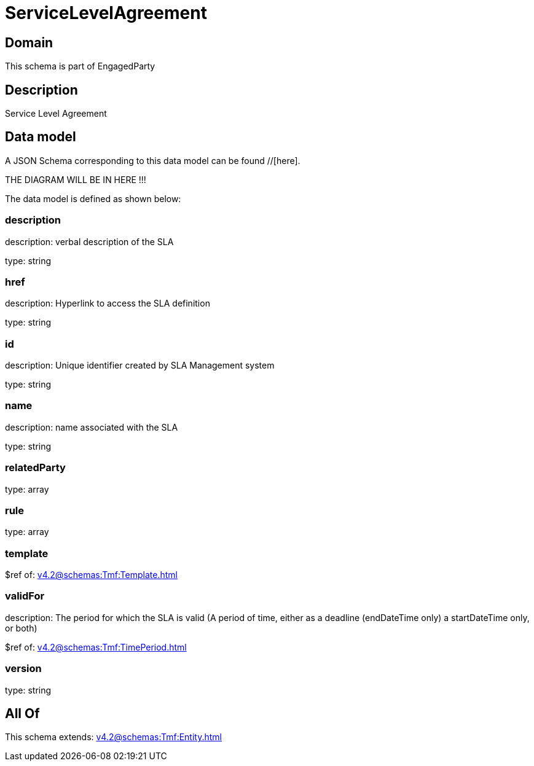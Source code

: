 = ServiceLevelAgreement

[#domain]
== Domain

This schema is part of EngagedParty

[#description]
== Description
Service Level Agreement


[#data_model]
== Data model

A JSON Schema corresponding to this data model can be found //[here].

THE DIAGRAM WILL BE IN HERE !!!


The data model is defined as shown below:


=== description
description: verbal description of the SLA

type: string


=== href
description: Hyperlink to access the SLA definition

type: string


=== id
description: Unique identifier created by SLA Management system

type: string


=== name
description: name associated with the SLA

type: string


=== relatedParty
type: array


=== rule
type: array


=== template
$ref of: xref:v4.2@schemas:Tmf:Template.adoc[]


=== validFor
description: The period for which the SLA is valid  (A period of time, either as a deadline (endDateTime only) a startDateTime only, or both)

$ref of: xref:v4.2@schemas:Tmf:TimePeriod.adoc[]


=== version
type: string


[#all_of]
== All Of

This schema extends: xref:v4.2@schemas:Tmf:Entity.adoc[]
